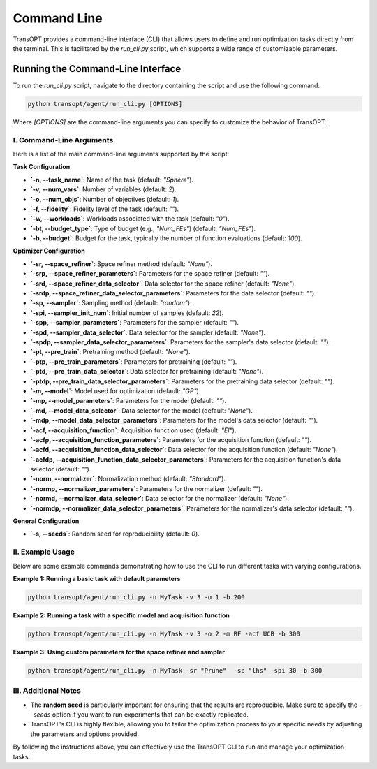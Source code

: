 .. _command_line_usage:

Command Line
===============================

TransOPT provides a command-line interface (CLI) that allows users to define and run optimization tasks directly from the terminal. This is facilitated by the `run_cli.py` script, which supports a wide range of customizable parameters.

Running the Command-Line Interface
----------------------------------

To run the `run_cli.py` script, navigate to the directory containing the script and use the following command:

.. code-block:: bash

   python transopt/agent/run_cli.py [OPTIONS]

Where `[OPTIONS]` are the command-line arguments you can specify to customize the behavior of TransOPT.

I. Command-Line Arguments
^^^^^^^^^^^^^^^^^^^^^^^^^
Here is a list of the main command-line arguments supported by the script:

**Task Configuration**

- **`-n, --task_name`**: Name of the task (default: `"Sphere"`).
- **`-v, --num_vars`**: Number of variables (default: `2`).
- **`-o, --num_objs`**: Number of objectives (default: `1`).
- **`-f, --fidelity`**: Fidelity level of the task (default: `""`).
- **`-w, --workloads`**: Workloads associated with the task (default: `"0"`).
- **`-bt, --budget_type`**: Type of budget (e.g., `"Num_FEs"`) (default: `"Num_FEs"`).
- **`-b, --budget`**: Budget for the task, typically the number of function evaluations (default: `100`).

**Optimizer Configuration**

- **`-sr, --space_refiner`**: Space refiner method (default: `"None"`).
- **`-srp, --space_refiner_parameters`**: Parameters for the space refiner (default: `""`).
- **`-srd, --space_refiner_data_selector`**: Data selector for the space refiner (default: `"None"`).
- **`-srdp, --space_refiner_data_selector_parameters`**: Parameters for the data selector (default: `""`).
- **`-sp, --sampler`**: Sampling method (default: `"random"`).
- **`-spi, --sampler_init_num`**: Initial number of samples (default: `22`).
- **`-spp, --sampler_parameters`**: Parameters for the sampler (default: `""`).
- **`-spd, --sampler_data_selector`**: Data selector for the sampler (default: `"None"`).
- **`-spdp, --sampler_data_selector_parameters`**: Parameters for the sampler's data selector (default: `""`).
- **`-pt, --pre_train`**: Pretraining method (default: `"None"`).
- **`-ptp, --pre_train_parameters`**: Parameters for pretraining (default: `""`).
- **`-ptd, --pre_train_data_selector`**: Data selector for pretraining (default: `"None"`).
- **`-ptdp, --pre_train_data_selector_parameters`**: Parameters for the pretraining data selector (default: `""`).
- **`-m, --model`**: Model used for optimization (default: `"GP"`).
- **`-mp, --model_parameters`**: Parameters for the model (default: `""`).
- **`-md, --model_data_selector`**: Data selector for the model (default: `"None"`).
- **`-mdp, --model_data_selector_parameters`**: Parameters for the model's data selector (default: `""`).
- **`-acf, --acquisition_function`**: Acquisition function used (default: `"EI"`).
- **`-acfp, --acquisition_function_parameters`**: Parameters for the acquisition function (default: `""`).
- **`-acfd, --acquisition_function_data_selector`**: Data selector for the acquisition function (default: `"None"`).
- **`-acfdp, --acquisition_function_data_selector_parameters`**: Parameters for the acquisition function's data selector (default: `""`).
- **`-norm, --normalizer`**: Normalization method (default: `"Standard"`).
- **`-normp, --normalizer_parameters`**: Parameters for the normalizer (default: `""`).
- **`-normd, --normalizer_data_selector`**: Data selector for the normalizer (default: `"None"`).
- **`-normdp, --normalizer_data_selector_parameters`**: Parameters for the normalizer's data selector (default: `""`).

**General Configuration**

- **`-s, --seeds`**: Random seed for reproducibility (default: `0`).

II. Example Usage
^^^^^^^^^^^^^^^^^
Below are some example commands demonstrating how to use the CLI to run different tasks with varying configurations.

**Example 1: Running a basic task with default parameters**

.. code-block:: bash

   python transopt/agent/run_cli.py -n MyTask -v 3 -o 1 -b 200

**Example 2: Running a task with a specific model and acquisition function**

.. code-block:: bash

   python transopt/agent/run_cli.py -n MyTask -v 3 -o 2 -m RF -acf UCB -b 300

**Example 3: Using custom parameters for the space refiner and sampler**

.. code-block:: bash

   python transopt/agent/run_cli.py -n MyTask -sr "Prune"  -sp "lhs" -spi 30 -b 300

III. Additional Notes
^^^^^^^^^^^^^^^^^^^^^
- The **random seed** is particularly important for ensuring that the results are reproducible. Make sure to specify the `--seeds` option if you want to run experiments that can be exactly replicated.
- TransOPT's CLI is highly flexible, allowing you to tailor the optimization process to your specific needs by adjusting the parameters and options provided.

By following the instructions above, you can effectively use the TransOPT CLI to run and manage your optimization tasks.
